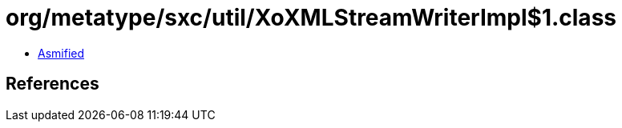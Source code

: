 = org/metatype/sxc/util/XoXMLStreamWriterImpl$1.class

 - link:XoXMLStreamWriterImpl$1-asmified.java[Asmified]

== References

